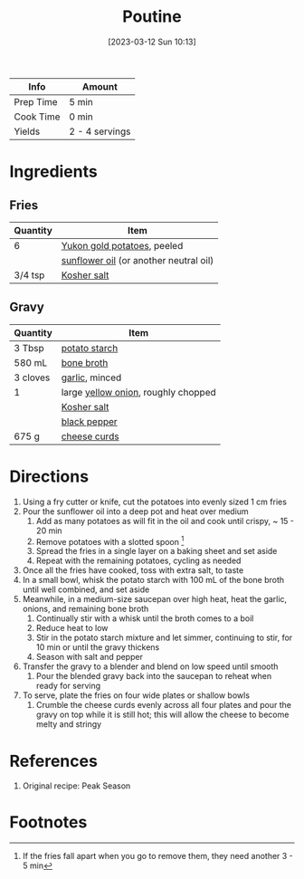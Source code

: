 :PROPERTIES:
:ID:       80bdf260-754f-4f5e-84fa-55405d62c6d8
:END:
#+TITLE: Poutine
#+DATE: [2023-03-12 Sun 10:13]
#+LAST_MODIFIED: [2023-04-02 Sun 20:28]
#+FILETAGS: :sides:entree:recipes:

| Info      | Amount         |
|-----------+----------------|
| Prep Time | 5 min          |
| Cook Time | 0 min          |
| Yields    | 2 - 4 servings |

* Ingredients

** Fries
   
   | Quantity | Item                                   |
   |----------+----------------------------------------|
   | 6        | [[id:90910e36-410c-4b76-8b19-97d1c735b083][Yukon gold potatoes]], peeled            |
   |          | [[id:ab65a9ea-074a-40c5-877a-000b30a13ada][sunflower oil]] (or another neutral oil) |
   | 3/4 tsp  | [[id:026747d6-33c9-43c8-9d71-e201ed476116][Kosher salt]]                            |

** Gravy
   
   | Quantity | Item                                |
   |----------+-------------------------------------|
   | 3 Tbsp   | [[id:a2c3c450-ff9b-43bf-9da8-9ea7f07a990a][potato starch]]                       |
   | 580 mL   | [[id:4ae06f0b-c9aa-4abf-a500-cbd463b217ce][bone broth]]                          |
   | 3 cloves | [[id:f120187f-f080-4f7c-b2cc-72dc56228a07][garlic]], minced                      |
   | 1        | large [[id:6d78365c-626e-42af-a611-64d4c13757f8][yellow onion]], roughly chopped |
   |          | [[id:026747d6-33c9-43c8-9d71-e201ed476116][Kosher salt]]                         |
   |          | [[id:68516e6c-ad08-45fd-852b-ba45ce50a68b][black pepper]]                        |
   | 675 g    | [[id:a93fd72b-9c24-4d4d-ba0c-c10497ef5be9][cheese curds]]                        |

* Directions

  1. Using a fry cutter or knife, cut the potatoes into evenly sized 1 cm fries
  2. Pour the sunflower oil into a deep pot and heat over medium
	 1. Add as many potatoes as will fit in the oil and cook until crispy, ~ 15 - 20 min
	 2. Remove potatoes with a slotted spoon [fn:1]
	 3. Spread the fries in a single layer on a baking sheet and set aside
	 4. Repeat with the remaining potatoes, cycling as needed
  3. Once all the fries have cooked, toss with extra salt, to taste
  4. In a small bowl, whisk the potato starch with 100 mL of the bone broth until well combined, and set aside
  5. Meanwhile, in a medium-size saucepan over high heat, heat the garlic, onions, and remaining bone broth
	 1. Continually stir with a whisk until the broth comes to a boil
	 2. Reduce heat to low
	 3. Stir in the potato starch mixture and let simmer, continuing to stir, for 10 min or until the gravy thickens
	 4. Season with salt and pepper
  6. Transfer the gravy to a blender and blend on low speed until smooth
	 1. Pour the blended gravy back into the saucepan to reheat when ready for serving
  7. To serve, plate the fries on four wide plates or shallow bowls
	 1. Crumble the cheese curds evenly across all four plates and pour the gravy on top while it is still hot; this will allow the cheese to become melty and stringy

* References

  1. Original recipe: Peak Season

* Footnotes

[fn:1] If the fries fall apart when you go to remove them, they need another 3 - 5 min 

